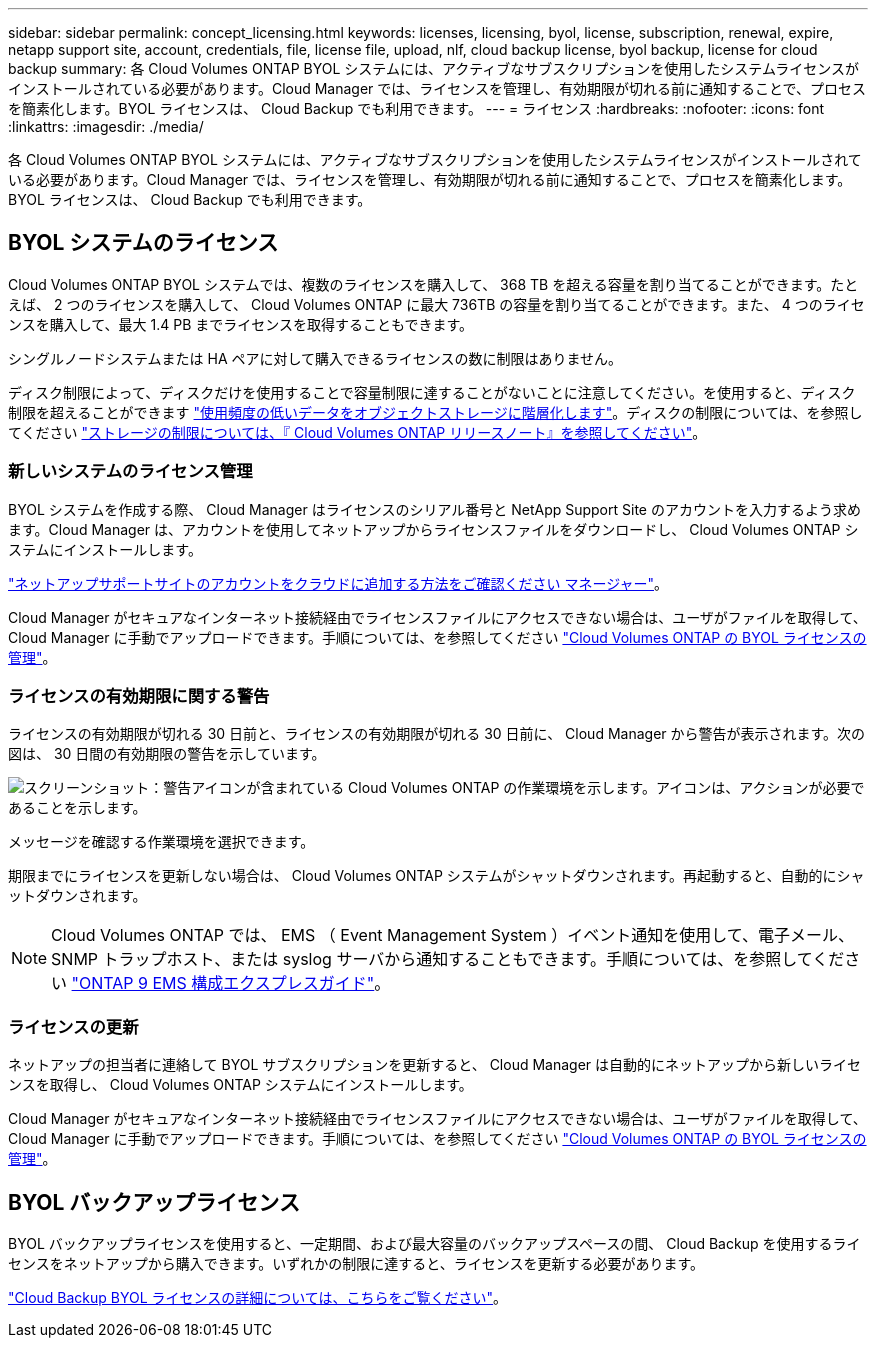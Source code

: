 ---
sidebar: sidebar 
permalink: concept_licensing.html 
keywords: licenses, licensing, byol, license, subscription, renewal, expire, netapp support site, account, credentials, file, license file, upload, nlf, cloud backup license, byol backup, license for cloud backup 
summary: 各 Cloud Volumes ONTAP BYOL システムには、アクティブなサブスクリプションを使用したシステムライセンスがインストールされている必要があります。Cloud Manager では、ライセンスを管理し、有効期限が切れる前に通知することで、プロセスを簡素化します。BYOL ライセンスは、 Cloud Backup でも利用できます。 
---
= ライセンス
:hardbreaks:
:nofooter: 
:icons: font
:linkattrs: 
:imagesdir: ./media/


[role="lead"]
各 Cloud Volumes ONTAP BYOL システムには、アクティブなサブスクリプションを使用したシステムライセンスがインストールされている必要があります。Cloud Manager では、ライセンスを管理し、有効期限が切れる前に通知することで、プロセスを簡素化します。BYOL ライセンスは、 Cloud Backup でも利用できます。



== BYOL システムのライセンス

Cloud Volumes ONTAP BYOL システムでは、複数のライセンスを購入して、 368 TB を超える容量を割り当てることができます。たとえば、 2 つのライセンスを購入して、 Cloud Volumes ONTAP に最大 736TB の容量を割り当てることができます。また、 4 つのライセンスを購入して、最大 1.4 PB までライセンスを取得することもできます。

シングルノードシステムまたは HA ペアに対して購入できるライセンスの数に制限はありません。

ディスク制限によって、ディスクだけを使用することで容量制限に達することがないことに注意してください。を使用すると、ディスク制限を超えることができます link:concept_data_tiering.html["使用頻度の低いデータをオブジェクトストレージに階層化します"]。ディスクの制限については、を参照してください https://docs.netapp.com/us-en/cloud-volumes-ontap/["ストレージの制限については、『 Cloud Volumes ONTAP リリースノート』を参照してください"^]。



=== 新しいシステムのライセンス管理

BYOL システムを作成する際、 Cloud Manager はライセンスのシリアル番号と NetApp Support Site のアカウントを入力するよう求めます。Cloud Manager は、アカウントを使用してネットアップからライセンスファイルをダウンロードし、 Cloud Volumes ONTAP システムにインストールします。

link:task_adding_nss_accounts.html["ネットアップサポートサイトのアカウントをクラウドに追加する方法をご確認ください マネージャー"]。

Cloud Manager がセキュアなインターネット接続経由でライセンスファイルにアクセスできない場合は、ユーザがファイルを取得して、 Cloud Manager に手動でアップロードできます。手順については、を参照してください link:task_managing_licenses.html["Cloud Volumes ONTAP の BYOL ライセンスの管理"]。



=== ライセンスの有効期限に関する警告

ライセンスの有効期限が切れる 30 日前と、ライセンスの有効期限が切れる 30 日前に、 Cloud Manager から警告が表示されます。次の図は、 30 日間の有効期限の警告を示しています。

image:screenshot_warning.gif["スクリーンショット：警告アイコンが含まれている Cloud Volumes ONTAP の作業環境を示します。アイコンは、アクションが必要であることを示します。"]

メッセージを確認する作業環境を選択できます。

期限までにライセンスを更新しない場合は、 Cloud Volumes ONTAP システムがシャットダウンされます。再起動すると、自動的にシャットダウンされます。


NOTE: Cloud Volumes ONTAP では、 EMS （ Event Management System ）イベント通知を使用して、電子メール、 SNMP トラップホスト、または syslog サーバから通知することもできます。手順については、を参照してください http://docs.netapp.com/ontap-9/topic/com.netapp.doc.exp-ems/home.html["ONTAP 9 EMS 構成エクスプレスガイド"^]。



=== ライセンスの更新

ネットアップの担当者に連絡して BYOL サブスクリプションを更新すると、 Cloud Manager は自動的にネットアップから新しいライセンスを取得し、 Cloud Volumes ONTAP システムにインストールします。

Cloud Manager がセキュアなインターネット接続経由でライセンスファイルにアクセスできない場合は、ユーザがファイルを取得して、 Cloud Manager に手動でアップロードできます。手順については、を参照してください link:task_managing_licenses.html["Cloud Volumes ONTAP の BYOL ライセンスの管理"]。



== BYOL バックアップライセンス

BYOL バックアップライセンスを使用すると、一定期間、および最大容量のバックアップスペースの間、 Cloud Backup を使用するライセンスをネットアップから購入できます。いずれかの制限に達すると、ライセンスを更新する必要があります。

link:concept_backup_to_cloud.html#cost["Cloud Backup BYOL ライセンスの詳細については、こちらをご覧ください"]。
